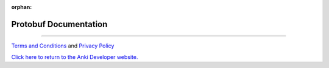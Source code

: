 :orphan:

Protobuf Documentation
======================

.. raw:: html
   :file: proto.html

----

`Terms and Conditions <https://www.anki.com/en-us/company/terms-and-conditions>`_ and `Privacy Policy <https://www.anki.com/en-us/company/privacy>`_

`Click here to return to the Anki Developer website. <https://developer.anki.com>`_
